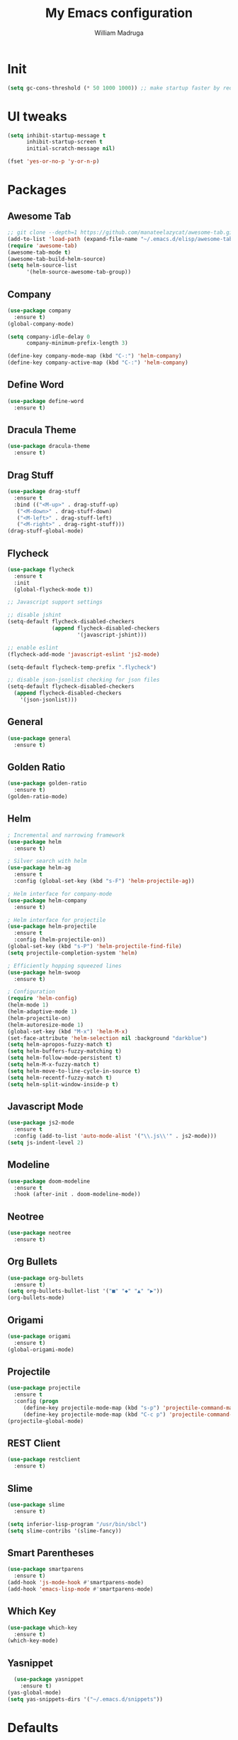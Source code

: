 #+TITLE: My Emacs configuration
#+AUTHOR: William Madruga
#+PROPERTY: header-args :comments yes :results silent
#+STARTUP: overview

* Init
#+BEGIN_SRC emacs-lisp
(setq gc-cons-threshold (* 50 1000 1000)) ;; make startup faster by reducing garbage collection frequency
#+END_SRC


* UI tweaks
#+BEGIN_SRC emacs-lisp
  (setq inhibit-startup-message t
        inhibit-startup-screen t
        initial-scratch-message nil)

  (fset 'yes-or-no-p 'y-or-n-p)
#+END_SRC


* Packages

** Awesome Tab
#+BEGIN_SRC emacs-lisp
  ;; git clone --depth=1 https://github.com/manateelazycat/awesome-tab.git
  (add-to-list 'load-path (expand-file-name "~/.emacs.d/elisp/awesome-tab/"))
  (require 'awesome-tab)
  (awesome-tab-mode t)
  (awesome-tab-build-helm-source)
  (setq helm-source-list
        '(helm-source-awesome-tab-group))
#+END_SRC


** Company
#+BEGIN_SRC emacs-lisp
(use-package company
  :ensure t)
(global-company-mode)

(setq company-idle-delay 0
      company-minimum-prefix-length 3)

(define-key company-mode-map (kbd "C-:") 'helm-company)
(define-key company-active-map (kbd "C-:") 'helm-company)

#+END_SRC


** Define Word
#+BEGIN_SRC emacs-lisp
  (use-package define-word
    :ensure t)
#+END_SRC


** Dracula Theme
#+BEGIN_SRC emacs-lisp
(use-package dracula-theme
  :ensure t)
#+END_SRC


** Drag Stuff
#+BEGIN_SRC emacs-lisp
(use-package drag-stuff
  :ensure t
  :bind (("<M-up>" . drag-stuff-up)
   ("<M-down>" . drag-stuff-down)
   ("<M-left>" . drag-stuff-left)
   ("<M-right>" . drag-right-stuff)))
(drag-stuff-global-mode)
#+END_SRC


** Flycheck
#+BEGIN_SRC emacs-lisp
  (use-package flycheck
    :ensure t
    :init
    (global-flycheck-mode t))

  ;; Javascript support settings

  ;; disable jshint
  (setq-default flycheck-disabled-checkers
                (append flycheck-disabled-checkers
                        '(javascript-jshint)))

  ;; enable eslint
  (flycheck-add-mode 'javascript-eslint 'js2-mode)

  (setq-default flycheck-temp-prefix ".flycheck")

  ;; disable json-jsonlist checking for json files
  (setq-default flycheck-disabled-checkers
    (append flycheck-disabled-checkers
      '(json-jsonlist)))
#+END_SRC


** General
#+BEGIN_SRC emacs-lisp
  (use-package general
    :ensure t)
#+END_SRC


** Golden Ratio
#+BEGIN_SRC emacs-lisp
(use-package golden-ratio
  :ensure t)
(golden-ratio-mode)
#+END_SRC


** Helm
#+BEGIN_SRC emacs-lisp
  ; Incremental and narrowing framework
  (use-package helm
    :ensure t)

  ; Silver search with helm
  (use-package helm-ag
    :ensure t
    :config (global-set-key (kbd "s-F") 'helm-projectile-ag))

  ; Helm interface for company-mode
  (use-package helm-company
    :ensure t)

  ; Helm interface for projectile
  (use-package helm-projectile
    :ensure t
    :config (helm-projectile-on))
  (global-set-key (kbd "s-P") 'helm-projectile-find-file)
  (setq projectile-completion-system 'helm)

  ; Efficiently hopping squeezed lines
  (use-package helm-swoop
    :ensure t)

  ; Configuration
  (require 'helm-config)
  (helm-mode 1)
  (helm-adaptive-mode 1)
  (helm-projectile-on)
  (helm-autoresize-mode 1)
  (global-set-key (kbd "M-x") 'helm-M-x)
  (set-face-attribute 'helm-selection nil :background "darkblue")
  (setq helm-apropos-fuzzy-match t)
  (setq helm-buffers-fuzzy-matching t)
  (setq helm-follow-mode-persistent t)
  (setq helm-M-x-fuzzy-match t)
  (setq helm-move-to-line-cycle-in-source t)
  (setq helm-recentf-fuzzy-match t)
  (setq helm-split-window-inside-p t)

#+END_SRC


** Javascript Mode
#+BEGIN_SRC emacs-lisp
  (use-package js2-mode
    :ensure t
    :config (add-to-list 'auto-mode-alist '("\\.js\\'" . js2-mode)))
  (setq js-indent-level 2)

#+END_SRC


** Modeline
#+BEGIN_SRC emacs-lisp
  (use-package doom-modeline
    :ensure t
    :hook (after-init . doom-modeline-mode))
#+END_SRC


** Neotree
#+BEGIN_SRC emacs-lisp
  (use-package neotree
    :ensure t)
#+END_SRC


** Org Bullets
#+BEGIN_SRC emacs-lisp
  (use-package org-bullets
    :ensure t)
  (setq org-bullets-bullet-list '("■" "◆" "▲" "▶"))
  (org-bullets-mode)
#+END_SRC


** Origami
#+BEGIN_SRC emacs-lisp
  (use-package origami
    :ensure t)
  (global-origami-mode)
#+END_SRC


** Projectile
#+BEGIN_SRC emacs-lisp
(use-package projectile
  :ensure t
  :config (progn
     (define-key projectile-mode-map (kbd "s-p") 'projectile-command-map)
     (define-key projectile-mode-map (kbd "C-c p") 'projectile-command-map)))
(projectile-global-mode)
#+END_SRC


** REST Client
#+BEGIN_SRC emacs-lisp
  (use-package restclient
    :ensure t)
#+END_SRC

** Slime
#+BEGIN_SRC emacs-lisp
  (use-package slime
    :ensure t)

  (setq inferior-lisp-program "/usr/bin/sbcl")
  (setq slime-contribs '(slime-fancy))
#+END_SRC


** Smart Parentheses
#+BEGIN_SRC emacs-lisp
(use-package smartparens
  :ensure t)
(add-hook 'js-mode-hook #'smartparens-mode)
(add-hook 'emacs-lisp-mode #'smartparens-mode)
#+END_SRC


** Which Key
#+BEGIN_SRC emacs-lisp
(use-package which-key
  :ensure t)
(which-key-mode)
#+END_SRC


** Yasnippet
#+BEGIN_SRC emacs-lisp
  (use-package yasnippet
    :ensure t)
(yas-global-mode)
(setq yas-snippets-dirs '("~/.emacs.d/snippets"))
#+END_SRC



* Defaults
#+BEGIN_SRC emacs-lisp
   (setq auto-revert-interval 1            ; Refresh buffers fast
         custom-file (make-temp-file "")   ; Discard customization's
         echo-keystrokes 0.1               ; Show keystrokes asap
         inhibit-startup-message t         ; No splash screen please
         initial-scratch-message nil       ; Clean scratch buffer
         recentf-max-saved-items 100       ; Show more recent files
         ring-bell-function 'ignore        ; Quiet
         sentence-end-double-space nil     ; No double space
         tab-width 2                       ; 2 spaces
         make-backup-files nil             ; stop creating backup~ files
         auto-save-default nil             ; stop creating #autosave# files
         create-lockfiles nil              ; stop creating .# files
     )

   (setq-default frame-title-format "%b (%f)"
                 indent-tabs-mode nil
                 fill-column 140
                 tab-width 2)

  (setq-default prettify-symbols-alist '(("lambda" . ?λ)
                                         ("delta" . ?Δ)
                                         ("gamma" . ?Γ)
                                         ("phi" . ?φ)
                                         ("psi" . ?ψ)))

   (setenv "BROWSER" "firefox")
#+END_SRC


* Standard modes [on/off]
#+BEGIN_SRC emacs-lisp
  ;; Turn-off modes
  (dolist (mode
     '(menu-bar-mode                ; No menu bar
       tool-bar-mode                ; No toolbar
       scroll-bar-mode              ; No scroll bars
       blink-cursor-mode))          ; No blinking cursor
    (funcall mode 0))

  ;; Turn-on modes
  (dolist (mode
     '(abbrev-mode                  ; E.g. sopl -> System.out.println
       column-number-mode           ; Show column number in mode line
       delete-selection-mode        ; Replace selected text
       recentf-mode                 ; Recently opened files
       show-paren-mode              ; Highlight matching parentheses
       ))
    (funcall mode 1))
#+END_SRC


* Utils
#+BEGIN_SRC emacs-lisp
  ;; Tell me how long is it taking to startup?
  (add-hook 'emacs-startup-hook
            (lambda ()
              (message "Emacs ready in %s with %d garbage collections."
                       (format "%.2f seconds"
                               (float-time
                                (time-subtract after-init-time before-init-time)))
                       gcs-done)))

  ;; Loading my own extensions, by filename:
  ;; until I learn how to write a proper package and refactor...
  (add-hook
   'after-init-hook
   (lambda ()
     (let (
           (private-file (concat user-emacs-directory "elisp/private.el"))
           (ns-uploader-file (concat user-emacs-directory "elisp/ns-uploader.el"))
           )
       (when (file-exists-p private-file)
         (load-file private-file))
       (when (file-exists-p ns-uploader-file)
         (load-file ns-uploader-file)))))

  (defun duplicate-line ()
    (interactive)
    (let* ((cursor-column (current-column)))
      (move-beginning-of-line 1)
      (kill-line)
      (yank)
      (open-line 1)
      (next-line 1)
      (yank)
      (move-to-column cursor-column)))

#+END_SRC


* Keybindings & Hooks
#+BEGIN_SRC emacs-lisp

  (add-hook 'prog-mode-hook 'flyspell-prog-mode)        ;; spell Check

  ;; General
  (general-define-key
   "C-a" 'mark-whole-buffer
   "<C-s-down>" 'duplicate-line
   "C-c d" 'define-word-at-point
   "C-c f" 'origami-forward-toggle-node
   "C-c (" 'origami-close-all-nodes
   "C-c )" 'origami-open-all-nodes
   )


#+END_SRC


* TODOS
** Consider installing
*** magit
*** format-all
** Try:
*** More Org-Mode
*** Calendar (org-agenda)
*** org-capture
*** Email

